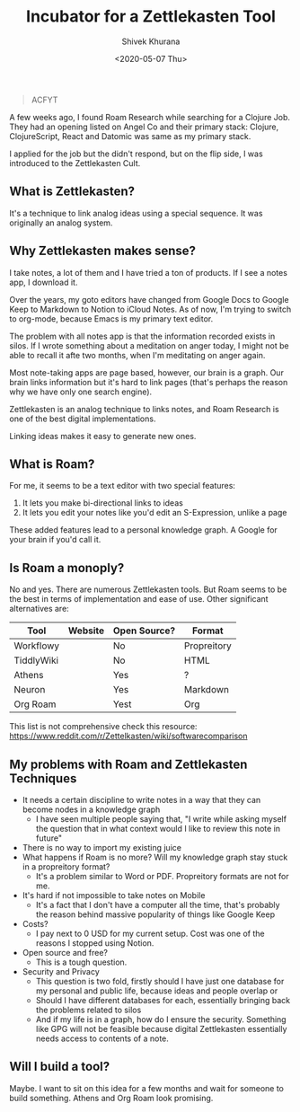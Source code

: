 #+TITLE: Incubator for a Zettlekasten Tool
#+AUTHOR: Shivek Khurana
#+DATE: <2020-05-07 Thu>
#+BEGIN_QUOTE
ACFYT
#+END_QUOTE

A few weeks ago, I found Roam Research while searching for a Clojure Job.
They had an opening listed on Angel Co and their primary stack: Clojure, ClojureScript, React and Datomic was same as my primary stack.

I applied for the job but the didn't respond, but on the flip side, I was introduced to the Zettlekasten Cult.

** What is Zettlekasten?
It's a technique to link analog ideas using a special sequence. It was originally an analog system.

** Why Zettlekasten makes sense?
I take notes, a lot of them and I have tried a ton of products. If I see a notes app, I download it.

Over the years, my goto editors have changed from Google Docs to Google Keep to Markdown to Notion to iCloud Notes.
As of now, I'm trying to switch to org-mode, because Emacs is my primary text editor.

The problem with all notes app is that the information recorded exists in silos. If I wrote something about a meditation on anger today,
I might not be able to recall it afte two months, when I'm meditating on anger again.

Most note-taking apps are page based, however, our brain is a graph. Our brain links information but it's hard
to link pages (that's perhaps the reason why we have only one search engine).

Zettlekasten is an analog technique to links notes, and Roam Research is one of the best digital implementations.

Linking ideas makes it easy to generate new ones.

** What is Roam?
For me, it seems to be a text editor with two special features:
1. It lets you make bi-directional links to ideas
2. It lets you edit your notes like you'd edit an S-Expression, unlike a page

These added features lead to a personal knowledge graph. A Google for your brain if you'd call it.

** Is Roam a monoply?
No and yes. There are numerous Zettlekasten tools. But Roam seems to be the best in terms of implementation and ease of use.
Other significant alternatives are:

| Tool       | Website | Open Source? | Format      |
|------------+---------+--------------+-------------|
| Workflowy  |         | No           | Propreitory |
| TiddlyWiki |         | No           | HTML        |
| Athens     |         | Yes          | ?           |
| Neuron     |         | Yes          | Markdown    |
| Org Roam   |         | Yest         | Org         |

This list is not comprehensive check this resource: https://www.reddit.com/r/Zettelkasten/wiki/softwarecomparison

** My problems with Roam and Zettlekasten Techniques
- It needs a certain discipline to write notes in a way that they can become nodes in a knowledge graph
  - I have seen multiple people saying that, "I write while asking myself the question that in what context would I like to review this note in future"
- There is no way to import my existing juice
- What happens if Roam is no more? Will my knowledge graph stay stuck in a propreitory format?
  - It's a problem similar to Word or PDF. Propreitory formats are not for me.
- It's hard if not impossible to take notes on Mobile
  - It's a fact that I don't have a computer all the time, that's probably the reason behind massive popularity of things like Google Keep
- Costs?
  - I pay next to 0 USD for my current setup. Cost was one of the reasons I stopped using Notion.
- Open source and free?
  - This is a tough question.
- Security and Privacy
  - This question is two fold, firstly should I have just one database for my personal and public life, because ideas and people overlap or
  - Should I have different databases for each, essentially bringing back the problems related to silos
  - And if my life is in a graph, how do I ensure the security. Something like GPG will not be feasible because digital Zettlekasten essentially needs access to contents of a note.

** Will I build a tool?
Maybe. I want to sit on this idea for a few months and wait for someone to build something. Athens and Org Roam look promising.








